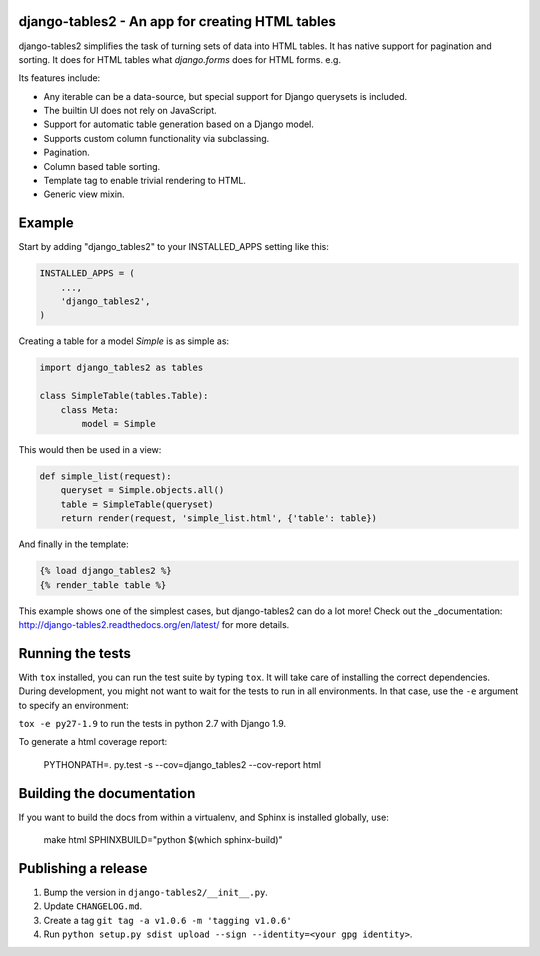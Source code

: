 django-tables2 - An app for creating HTML tables
------------------------------------------------

.. image:: https://badge.fury.io/py/django-tables2.svg
    :target: https://pypi.python.org/pypi/django-tables2
    :alt: Latest PyPI version

.. image:: https://travis-ci.org/bradleyayers/django-tables2.svg
    :target: https://travis-ci.org/bradleyayers/django-tables2
    :alt: Travis CI

django-tables2 simplifies the task of turning sets of data into HTML tables. It
has native support for pagination and sorting. It does for HTML tables what
`django.forms` does for HTML forms. e.g.

.. image:: http://dl.dropbox.com/u/33499139/django-tables2/example.png
    :alt: An example table rendered using django-tables2

Its features include:

- Any iterable can be a data-source, but special support for Django querysets is included.
- The builtin UI does not rely on JavaScript.
- Support for automatic table generation based on a Django model.
- Supports custom column functionality via subclassing.
- Pagination.
- Column based table sorting.
- Template tag to enable trivial rendering to HTML.
- Generic view mixin.

Example
-------

Start by adding "django_tables2" to your INSTALLED_APPS setting like this:

.. code:: python

        INSTALLED_APPS = (
            ...,
            'django_tables2',
        )

Creating a table for a model `Simple` is as simple as:

.. code:: python

    import django_tables2 as tables

    class SimpleTable(tables.Table):
        class Meta:
            model = Simple

This would then be used in a view:

.. code:: python

    def simple_list(request):
        queryset = Simple.objects.all()
        table = SimpleTable(queryset)
        return render(request, 'simple_list.html', {'table': table})

And finally in the template:

.. code::

    {% load django_tables2 %}
    {% render_table table %}

This example shows one of the simplest cases, but django-tables2 can do a lot
more! Check out the _documentation: http://django-tables2.readthedocs.org/en/latest/ for more details.

Running the tests
-----------------

With ``tox`` installed, you can run the test suite by typing ``tox``. It will take
care of installing the correct dependencies. During development, you might not
want to wait for the tests to run in all environments. In that case, use the ``-e``
argument to specify an environment:

``tox -e py27-1.9`` to run the tests in python 2.7 with Django 1.9.

To generate a html coverage report:

    PYTHONPATH=. py.test -s --cov=django_tables2 --cov-report html


Building the documentation
--------------------------

If you want to build the docs from within a virtualenv, and Sphinx is installed
globally, use:

    make html SPHINXBUILD="python $(which sphinx-build)"


Publishing a release
--------------------

1. Bump the version in ``django-tables2/__init__.py``.
2. Update ``CHANGELOG.md``.
3. Create a tag ``git tag -a v1.0.6 -m 'tagging v1.0.6'``
4. Run ``python setup.py sdist upload --sign --identity=<your gpg identity>``.

